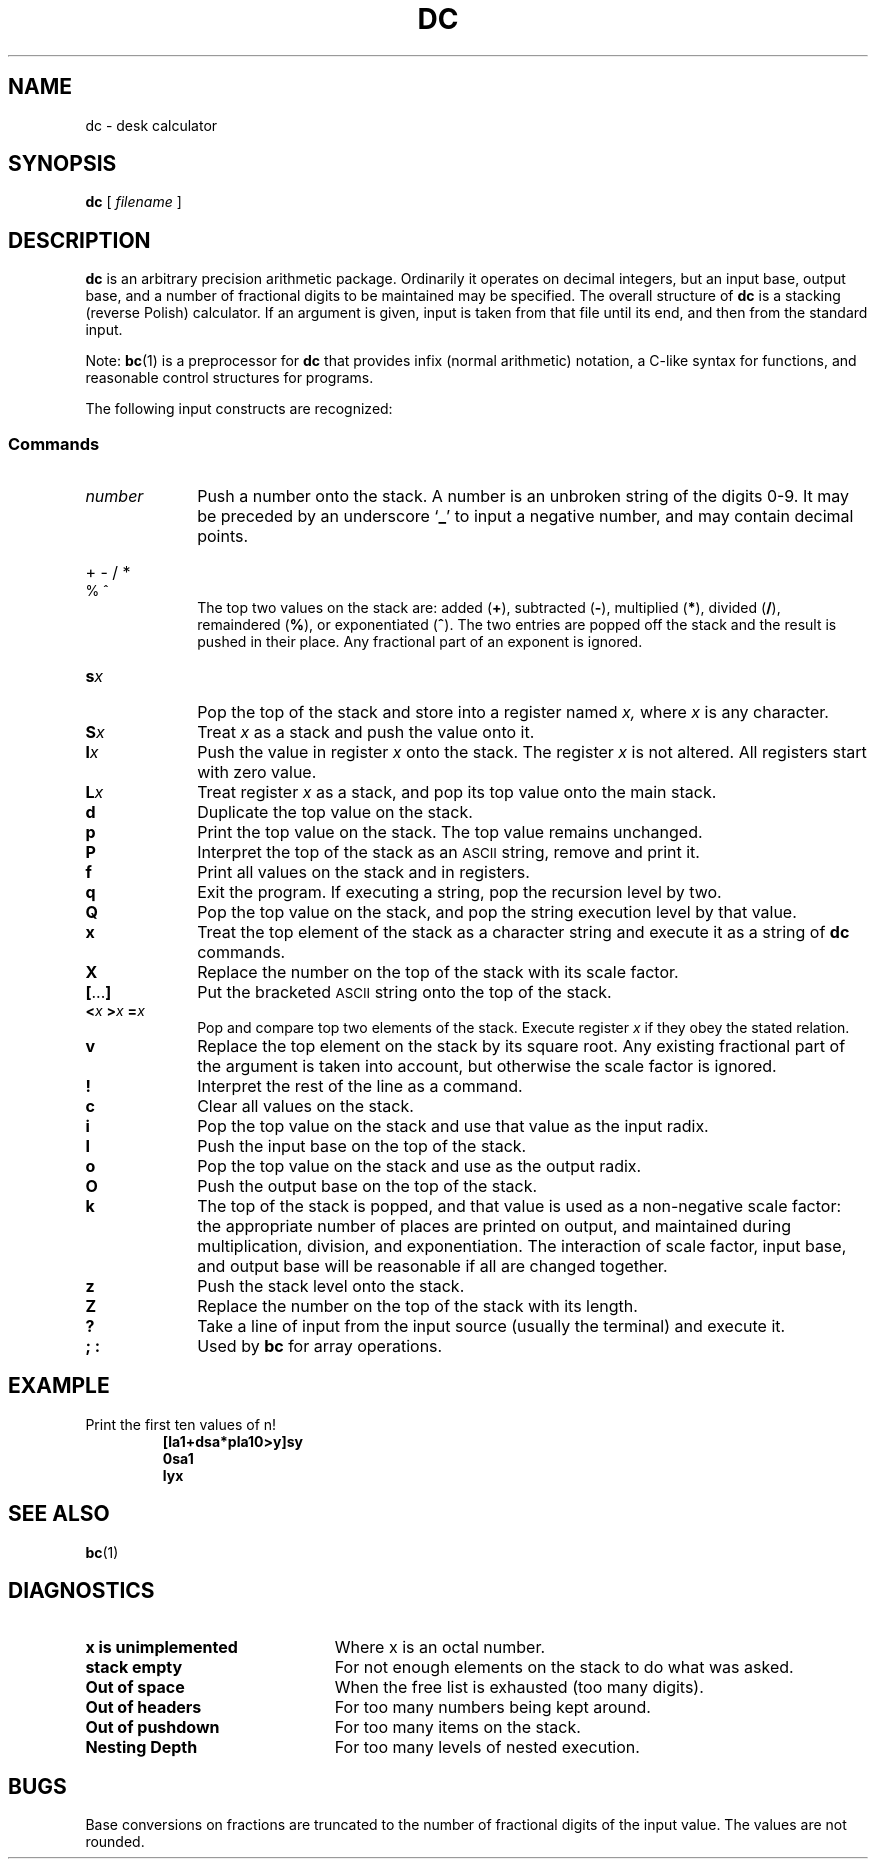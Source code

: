 .\" @(#)dc.1 1.1 92/07/30 SMI; 
.TH DC 1 "23 September 1987"
.SH NAME
dc \- desk calculator
.SH SYNOPSIS
.B dc
.RI [ " filename " ]
.SH DESCRIPTION
.IX "dc command"  ""  "\fLdc\fP \(em desk calculator"
.IX "desk calculator"
.IX calculator
.B dc
is an arbitrary precision arithmetic package.
Ordinarily it operates on decimal integers,
but an input base, output base,
and a number of fractional digits to be maintained may
be specified. The overall structure of
.B dc
is a stacking (reverse Polish) calculator.
If an argument is given,
input is taken from that file until its end, and
then from the standard input.
.LP
Note:
.BR bc (1)
is a preprocessor for
.B dc
that provides infix (normal arithmetic) notation, a C-like syntax
for functions, and reasonable control structures for programs.
.LP
The following input constructs are recognized:
.LP
.SS Commands
.TP 10
.I number
Push a number onto the stack.
A number is an unbroken string of the digits 0-9.
It may be preceded by an underscore 
.RB ` _ '
to input a negative number, and may contain decimal points.
.HP 10
+  \- /  *  %  ^
.br
The
top two values on the stack are: added
.RB ( + ),
subtracted
.RB ( \- ),
multiplied
.RB ( * ),
divided
.RB ( / ),
remaindered
.RB ( % ),
or exponentiated
.RB ( ^ ).
The two entries are popped off the stack and
the result is pushed in their place.
Any fractional part of an exponent is ignored.
.TP 10
.BI s \|x
Pop the top of the stack and store into
a register named
.I x,
where
.I x
is any character.
.TP
.BI S \|x
Treat
.I x
as a stack and push the value onto it.
.TP
.BI l \|x
Push the value in register
.I x
onto the stack.
The register
.I x
is not altered.
All registers start with zero value.
.TP
.BI L x
Treat register
.I x
as a stack, and pop its top value onto the main stack.
.TP
.B  d
Duplicate the top value on the stack.
.TP
.B  p
Print the top value on the stack.
The top value remains unchanged.
.TP
.B P 
Interpret the top of the stack as an
.SM ASCII
string, remove and print it.
.TP
.B  f
Print all values on the stack and in registers.
.TP
.B  q
Exit the program.
If executing a string, pop the recursion level by two.
.TP
.B Q
Pop the top value on the stack, and pop the
string execution level by that value.
.TP
.B  x
Treat the top element of the stack as a character string
and execute it as a string of
.B dc
commands.
.TP
.B  X
Replace the number on the top of the stack with its scale factor.
.TP
.BR  [ \|.\|.\|. \|]
Put the bracketed 
.SM ASCII
string onto the top of the stack.
.TP 
.BI < x "  >" x "  =" \|x
Pop and compare top two elements of the stack.
Execute register
.I x
if they obey the stated relation.
.TP
.B  v
Replace the top element on the stack by its square root.
Any existing fractional part of the argument is taken
into account, but otherwise the scale factor is ignored.
.TP
.B  !
Interpret the rest of the line as a
command.
.TP
.B  c
Clear all values on the stack.
.TP
.B  i
Pop the top value on the stack and use that value as the
input radix.
.TP
.B I
Push the input base on the top of the stack.
.TP
.B  o
Pop the top value on the stack and use as the
output radix.
.TP
.B O
Push the output base on the top of the stack.
.TP
.B  k
The top of the stack is popped, and that value is used as
a non-negative scale factor:
the appropriate number of places
are printed on output,
and maintained during multiplication, division, and exponentiation.
The interaction of scale factor,
input base, and output base will be reasonable if all are changed
together.
.TP
.B  z
Push the stack level onto the stack.
.TP
.B  Z
Replace the number on the top of the stack with its length.
.TP
.B  ?
Take a line of input from the input source (usually the terminal)
and execute it.
.TP
.B "; :"
Used by 
.BR bc
for array operations.
.SH EXAMPLE
.LP
Print the first ten values of n!
.RS
.nf
.ft B
[\|la1\|+\|dsa\|*\|pla10\|>\|y\|]sy
.br
0sa1
.br
lyx
.fi
.ft B
.RE
.SH "SEE ALSO"
.BR bc (1)
.SH DIAGNOSTICS
.PD 0
.TP "\w'x is unimplemented +4n 'u"
.B x is unimplemented
Where x is an octal number.
.TP
.B stack empty
For not enough elements on the stack to do what was asked.
.TP
.B Out of space
When the free list is exhausted (too many digits).
.TP
.B Out of headers
For too many numbers being kept around.
.TP
.B Out of pushdown
For too many items on the stack.
.TP
.B Nesting Depth
For too many levels of nested execution.
.PD
.SH BUGS
.LP
Base conversions on fractions are truncated
to the number of fractional
digits of the input value.  The values are not rounded.
